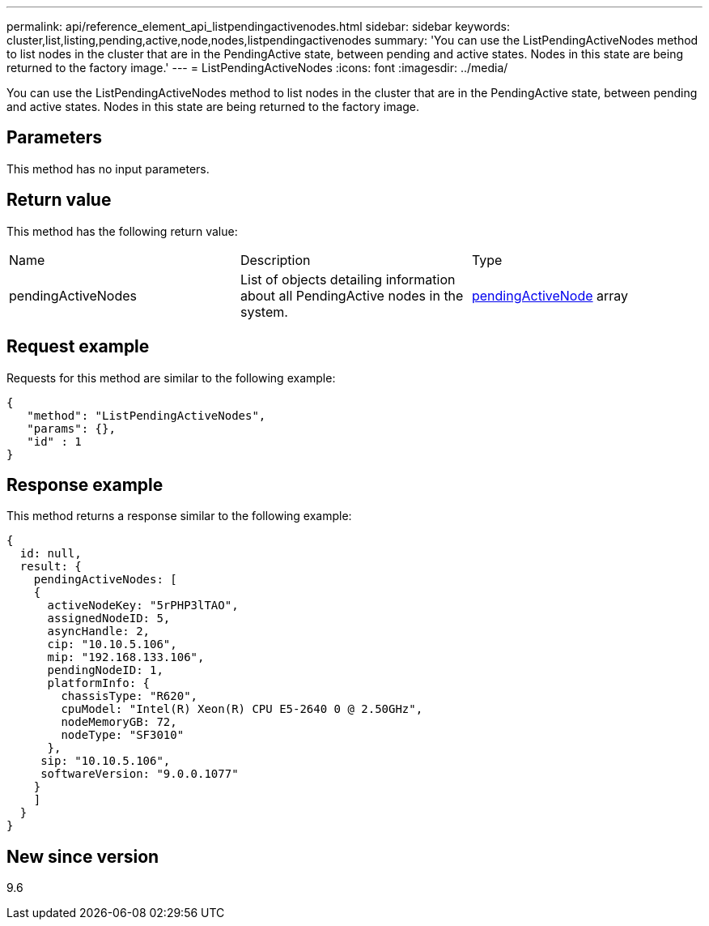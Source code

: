---
permalink: api/reference_element_api_listpendingactivenodes.html
sidebar: sidebar
keywords: cluster,list,listing,pending,active,node,nodes,listpendingactivenodes
summary: 'You can use the ListPendingActiveNodes method to list nodes in the cluster that are in the PendingActive state, between pending and active states. Nodes in this state are being returned to the factory image.'
---
= ListPendingActiveNodes
:icons: font
:imagesdir: ../media/

[.lead]
You can use the ListPendingActiveNodes method to list nodes in the cluster that are in the PendingActive state, between pending and active states. Nodes in this state are being returned to the factory image.

== Parameters

This method has no input parameters.

== Return value

This method has the following return value:

|===
|Name |Description |Type
a|
pendingActiveNodes
a|
List of objects detailing information about all PendingActive nodes in the system.
a|
xref:reference_element_api_pendingactivenode.adoc[pendingActiveNode] array
|===

== Request example

Requests for this method are similar to the following example:

----
{
   "method": "ListPendingActiveNodes",
   "params": {},
   "id" : 1
}
----

== Response example

This method returns a response similar to the following example:

----
{
  id: null,
  result: {
    pendingActiveNodes: [
    {
      activeNodeKey: "5rPHP3lTAO",
      assignedNodeID: 5,
      asyncHandle: 2,
      cip: "10.10.5.106",
      mip: "192.168.133.106",
      pendingNodeID: 1,
      platformInfo: {
        chassisType: "R620",
        cpuModel: "Intel(R) Xeon(R) CPU E5-2640 0 @ 2.50GHz",
        nodeMemoryGB: 72,
        nodeType: "SF3010"
      },
     sip: "10.10.5.106",
     softwareVersion: "9.0.0.1077"
    }
    ]
  }
}
----

== New since version

9.6
